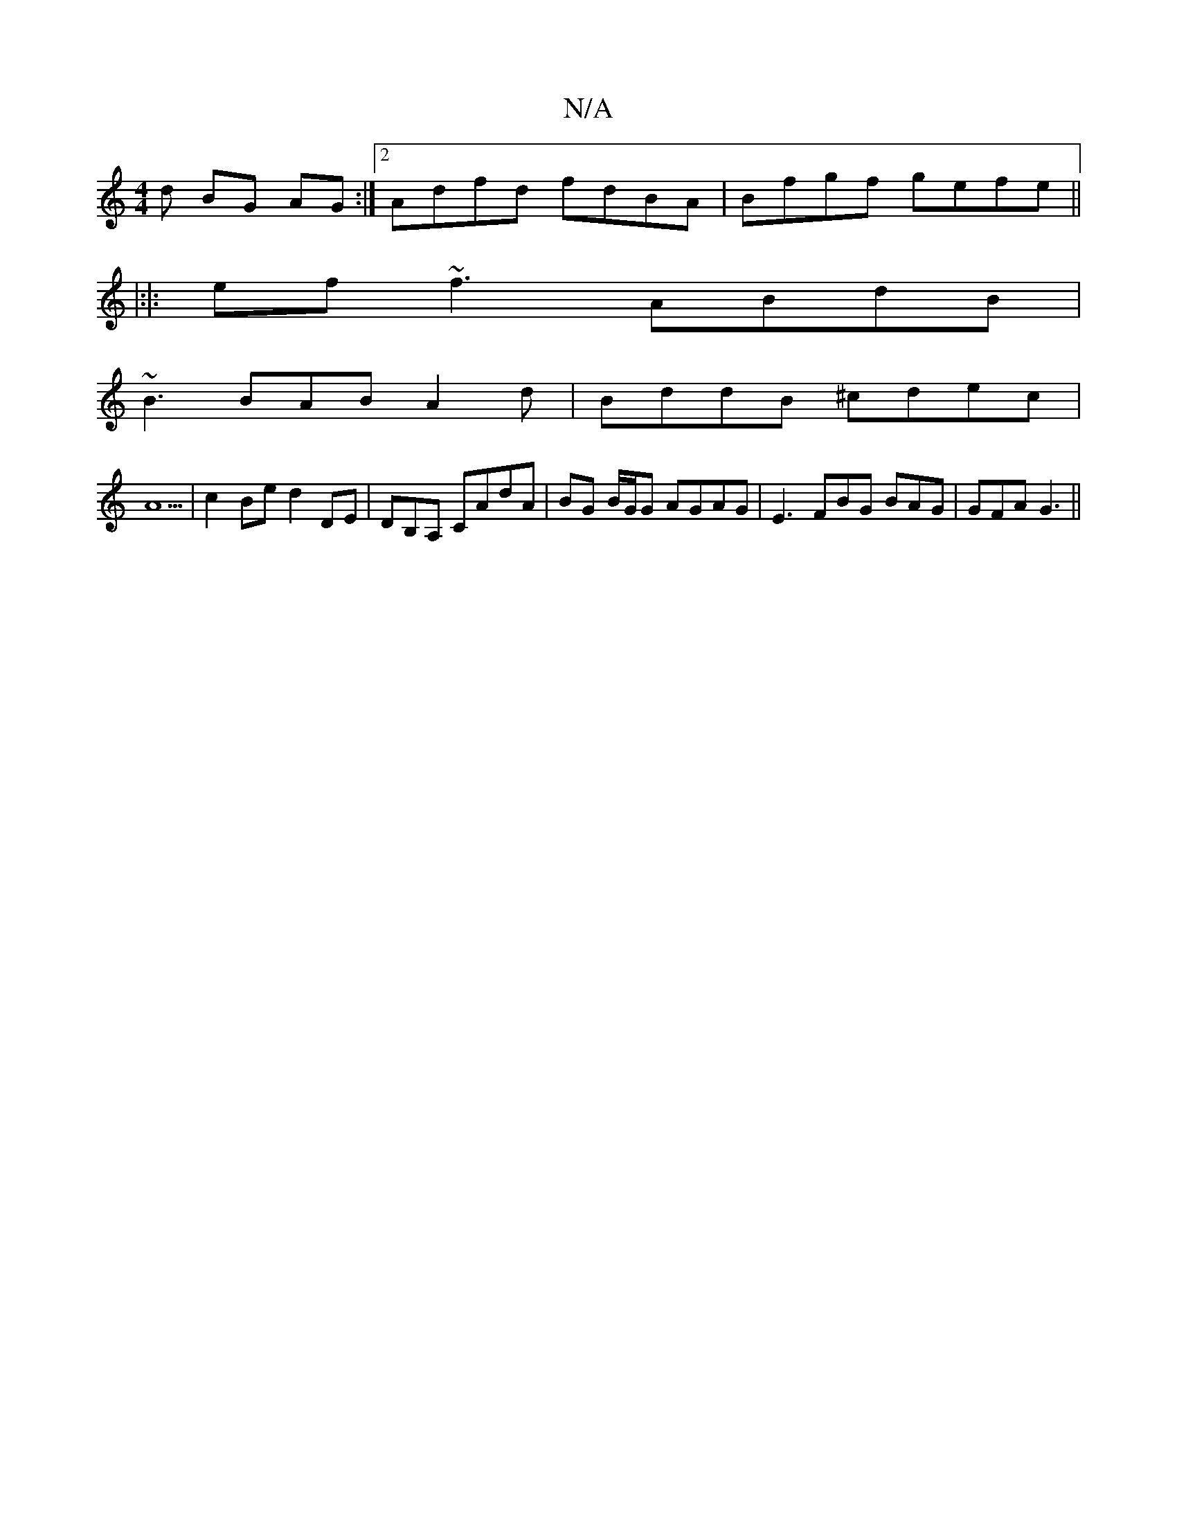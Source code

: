 X:1
T:N/A
M:4/4
R:N/A
K:Cmajor
d BG AG :|2 Adfd fdBA|Bfgf gefe ||
|:|: ef ~f3 ABdB|
~B3 BAB A2d|BddB ^cdec|
A5|c2Be d2 DE|DB,A, CAdA | BG B/G/G AGAG | E3 FBG BAG|GFA G3||

|:BBG BdB|d2A AFA|FAA AGE|
~A3 G EA,G)|B, DD EDCB, C>EC:|2 